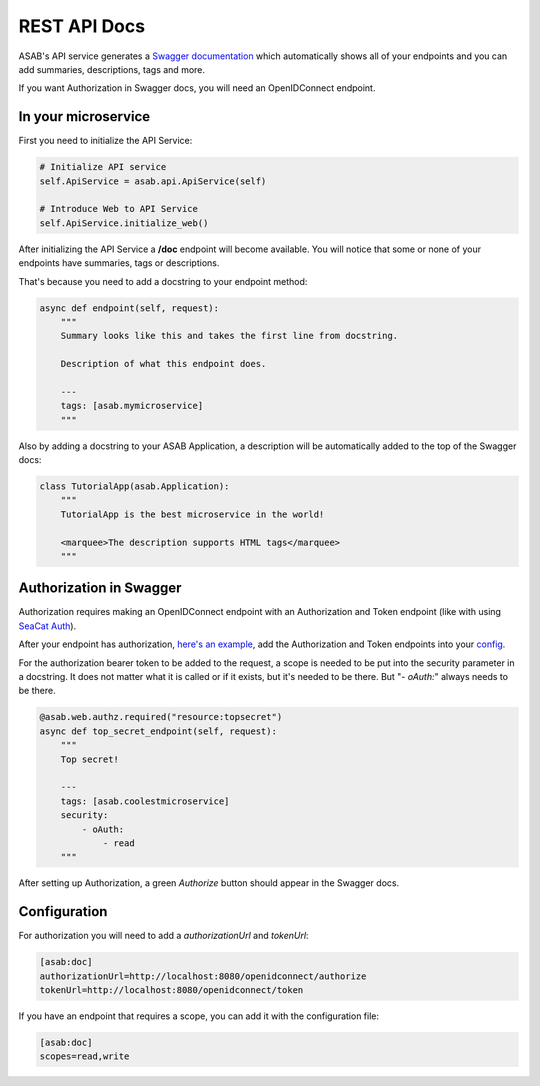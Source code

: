 REST API Docs
==============

ASAB's API service generates a `Swagger documentation <https://swagger.io/specification>`_ which automatically shows all
of your endpoints and you can add summaries, descriptions, tags and more.

If you want Authorization in Swagger docs, you will need an OpenIDConnect endpoint.

In your microservice
-----------

First you need to initialize the API Service:

.. code-block:: python

    # Initialize API service
    self.ApiService = asab.api.ApiService(self)

    # Introduce Web to API Service
    self.ApiService.initialize_web()

After initializing the API Service a **/doc** endpoint will become available. You will notice
that some or none of your endpoints have summaries, tags or descriptions.

That's because you need to add a docstring to your endpoint method:

.. code-block:: python

    async def endpoint(self, request):
        """
        Summary looks like this and takes the first line from docstring.

        Description of what this endpoint does.

        ---
        tags: [asab.mymicroservice]
        """

Also by adding a docstring to your ASAB Application, a description will be automatically added to the top of the Swagger docs:

.. code-block:: python

    class TutorialApp(asab.Application):
        """
        TutorialApp is the best microservice in the world!

        <marquee>The description supports HTML tags</marquee>
        """

Authorization in Swagger
-----------
Authorization requires making an OpenIDConnect endpoint with an Authorization and Token endpoint (like with using `SeaCat Auth <https://github.com/TeskaLabs/seacat-auth>`_).

After your endpoint has authorization, `here's an example <https://github.com/TeskaLabs/asab/blob/master/examples/web-authz-userinfo.py>`_,
add the Authorization and Token endpoints into your `config <#configuration>`_.

For the authorization bearer token to be added to the request, a scope is needed to be put into the security parameter in a docstring.
It does not matter what it is called or if it exists, but it's needed to be there. But "`- oAuth:`" always needs to be there.

.. code-block:: python

    @asab.web.authz.required("resource:topsecret")
    async def top_secret_endpoint(self, request):
        """
        Top secret!

        ---
        tags: [asab.coolestmicroservice]
        security:
            - oAuth:
                - read
        """

After setting up Authorization, a green `Authorize` button should appear in the Swagger docs.

Configuration
-----------

For authorization you will need to add a `authorizationUrl` and `tokenUrl`:

.. code-block:: ini

    [asab:doc]
    authorizationUrl=http://localhost:8080/openidconnect/authorize
    tokenUrl=http://localhost:8080/openidconnect/token

If you have an endpoint that requires a scope, you can add it with the configuration file:

.. code-block:: ini

    [asab:doc]
    scopes=read,write